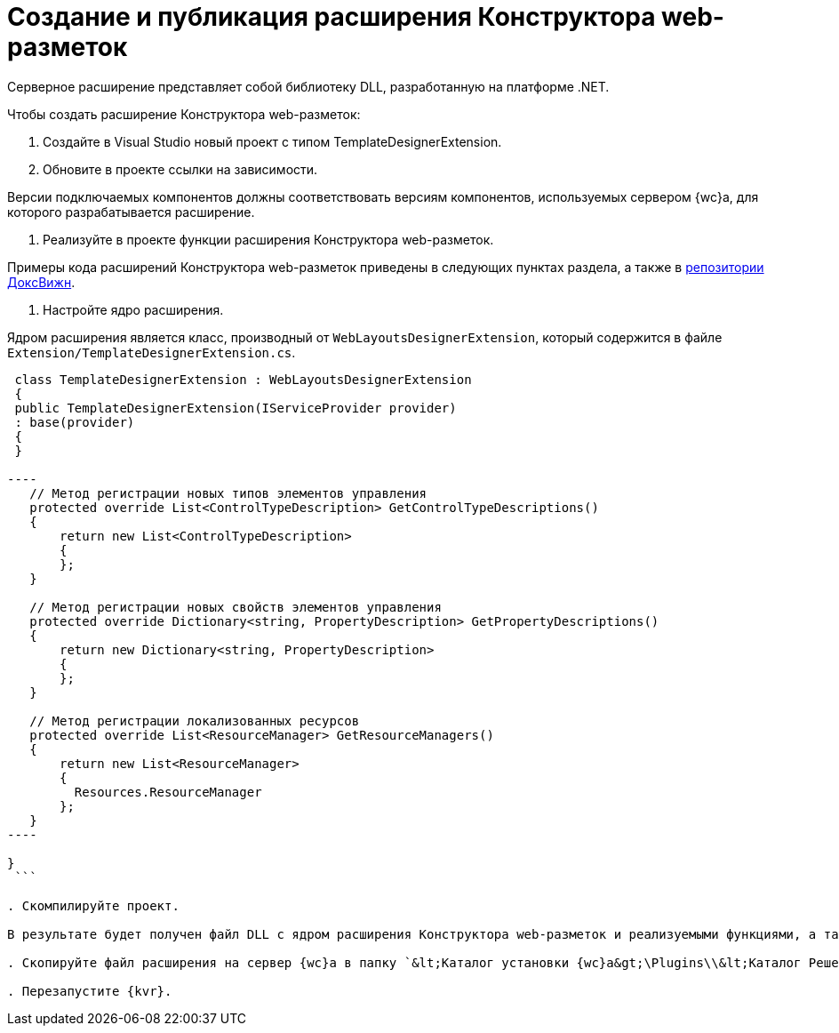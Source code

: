 = Создание и публикация расширения Конструктора web-разметок

Серверное расширение представляет собой библиотеку DLL, разработанную на платформе .NET.

Чтобы создать расширение Конструктора web-разметок:

. Создайте в Visual Studio новый проект с типом TemplateDesignerExtension.

. Обновите в проекте ссылки на зависимости.

Версии подключаемых компонентов должны соответствовать версиям компонентов, используемых сервером {wc}а, для которого разрабатывается расширение.

. Реализуйте в проекте функции расширения Конструктора web-разметок.

Примеры кода расширений Конструктора web-разметок приведены в следующих пунктах раздела, а также в link:HowUseDocJsApi.md[репозитории ДоксВижн].

. Настройте ядро расширения.

Ядром расширения является класс, производный от `WebLayoutsDesignerExtension`, который содержится в файле `Extension/TemplateDesignerExtension.cs`.

```csharp
 class TemplateDesignerExtension : WebLayoutsDesignerExtension
 {
 public TemplateDesignerExtension(IServiceProvider provider)
 : base(provider)
 {
 }

----
   // Метод регистрации новых типов элементов управления
   protected override List<ControlTypeDescription> GetControlTypeDescriptions()
   {
       return new List<ControlTypeDescription>
       {
       };
   }

   // Метод регистрации новых свойств элементов управления
   protected override Dictionary<string, PropertyDescription> GetPropertyDescriptions()
   {
       return new Dictionary<string, PropertyDescription>
       {
       };
   }

   // Метод регистрации локализованных ресурсов
   protected override List<ResourceManager> GetResourceManagers()
   {
       return new List<ResourceManager>
       {
         Resources.ResourceManager
       };
   }
----

}
 ```

. Скомпилируйте проект.

В результате будет получен файл DLL с ядром расширения Конструктора web-разметок и реализуемыми функциями, а также файлы DLL с локализованными ресурсами.

. Скопируйте файл расширения на сервер {wc}а в папку `&lt;Каталог установки {wc}а&gt;\Plugins\\&lt;Каталог Решения&gt;`. Каталог Решения необходимо создать самостоятельно. Ресурсные сборки нужно скопировать в папки `&lt;Каталог установки {wc}а&gt;\ru\` (для русской локализации), `&lt;Каталог установки {wc}а&gt;\uk\` (для английской локализации) и т.д.

. Перезапустите {kvr}.